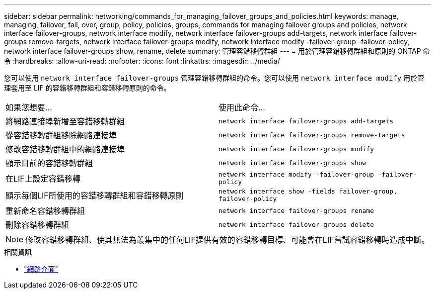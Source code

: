 ---
sidebar: sidebar 
permalink: networking/commands_for_managing_failover_groups_and_policies.html 
keywords: manage, managing, failover, fail, over, group, policy, policies, groups, commands for managing failover groups and policies, network interface failover-groups, network interface modify, network interface failover-groups add-targets, network interface failover-groups remove-targets, network interface failover-groups modify, network interface modify -failover-group -failover-policy, network interface failover-groups show, rename, delete 
summary: 管理容錯移轉群組 
---
= 用於管理容錯移轉群組和原則的 ONTAP 命令
:hardbreaks:
:allow-uri-read: 
:nofooter: 
:icons: font
:linkattrs: 
:imagesdir: ../media/


[role="lead"]
您可以使用 `network interface failover-groups` 管理容錯移轉群組的命令。您可以使用 `network interface modify` 用於管理套用至 LIF 的容錯移轉群組和容錯移轉原則的命令。

|===


| 如果您想要... | 使用此命令... 


 a| 
將網路連接埠新增至容錯移轉群組
 a| 
`network interface failover-groups add-targets`



 a| 
從容錯移轉群組移除網路連接埠
 a| 
`network interface failover-groups remove-targets`



 a| 
修改容錯移轉群組中的網路連接埠
 a| 
`network interface failover-groups modify`



 a| 
顯示目前的容錯移轉群組
 a| 
`network interface failover-groups show`



 a| 
在LIF上設定容錯移轉
 a| 
`network interface modify -failover-group -failover-policy`



 a| 
顯示每個LIF所使用的容錯移轉群組和容錯移轉原則
 a| 
`network interface show -fields failover-group, failover-policy`



 a| 
重新命名容錯移轉群組
 a| 
`network interface failover-groups rename`



 a| 
刪除容錯移轉群組
 a| 
`network interface failover-groups delete`

|===

NOTE: 修改容錯移轉群組、使其無法為叢集中的任何LIF提供有效的容錯移轉目標、可能會在LIF嘗試容錯移轉時造成中斷。

.相關資訊
* link:https://docs.netapp.com/us-en/ontap-cli/search.html?q=network+interface["網路介面"^]

